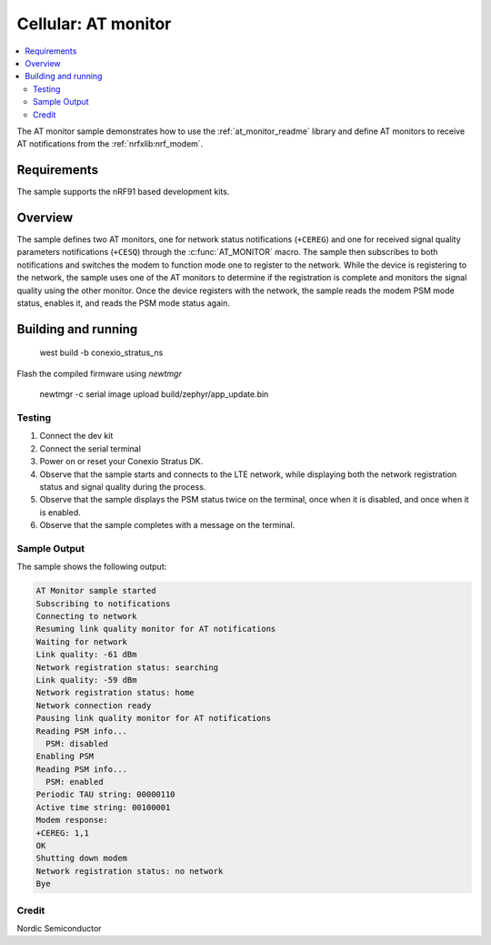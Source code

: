 .. _at_monitor_sample:

Cellular: AT monitor
####################

.. contents::
   :local:
   :depth: 2

The AT monitor sample demonstrates how to use the :ref:`at_monitor_readme` library and define AT monitors to receive AT notifications from the :ref:`nrfxlib:nrf_modem`.

Requirements
************

The sample supports the nRF91 based development kits.

Overview
********

The sample defines two AT monitors, one for network status notifications (``+CEREG``) and one for received signal quality parameters notifications (``+CESQ``) through the :c:func:`AT_MONITOR` macro.
The sample then subscribes to both notifications and switches the modem to function mode one to register to the network.
While the device is registering to the network, the sample uses one of the AT monitors to determine if the registration is complete and monitors the signal quality using the other monitor.
Once the device registers with the network, the sample reads the modem PSM mode status, enables it, and reads the PSM mode status again.

Building and running
********************

   west build -b conexio_stratus_ns

Flash the compiled firmware using `newtmgr`

   newtmgr -c serial image upload build/zephyr/app_update.bin

Testing
=======

#. Connect the dev kit
#. Connect the serial terminal
#. Power on or reset your Conexio Stratus DK.
#. Observe that the sample starts and connects to the LTE network, while displaying both the network registration status and signal quality during the process.
#. Observe that the sample displays the PSM status twice on the terminal, once when it is disabled, and once when it is enabled.
#. Observe that the sample completes with a message on the terminal.

Sample Output
=============

The sample shows the following output:

.. code-block:: console

	AT Monitor sample started
	Subscribing to notifications
	Connecting to network
	Resuming link quality monitor for AT notifications
	Waiting for network
	Link quality: -61 dBm
	Network registration status: searching
	Link quality: -59 dBm
	Network registration status: home
	Network connection ready
	Pausing link quality monitor for AT notifications
	Reading PSM info...
	  PSM: disabled
	Enabling PSM
	Reading PSM info...
	  PSM: enabled
	Periodic TAU string: 00000110
	Active time string: 00100001
	Modem response:
	+CEREG: 1,1
	OK
	Shutting down modem
	Network registration status: no network
	Bye

Credit
=============
Nordic Semiconductor